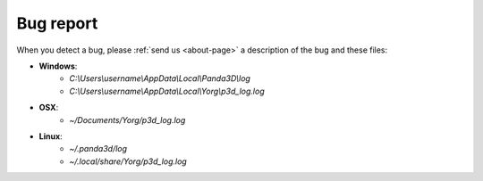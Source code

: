 Bug report
==========

When you detect a bug, please :ref:`send us <about-page>` a description of the bug and these files:

* **Windows**:
    * *C:\\Users\\username\\AppData\\Local\\Panda3D\\log*
    * *C:\\Users\\username\\AppData\\Local\\Yorg\\p3d_log.log*
* **OSX**:
    * *~/Documents/Yorg/p3d_log.log*
* **Linux**:
    * *~/.panda3d/log*
    * *~/.local/share/Yorg/p3d_log.log*
